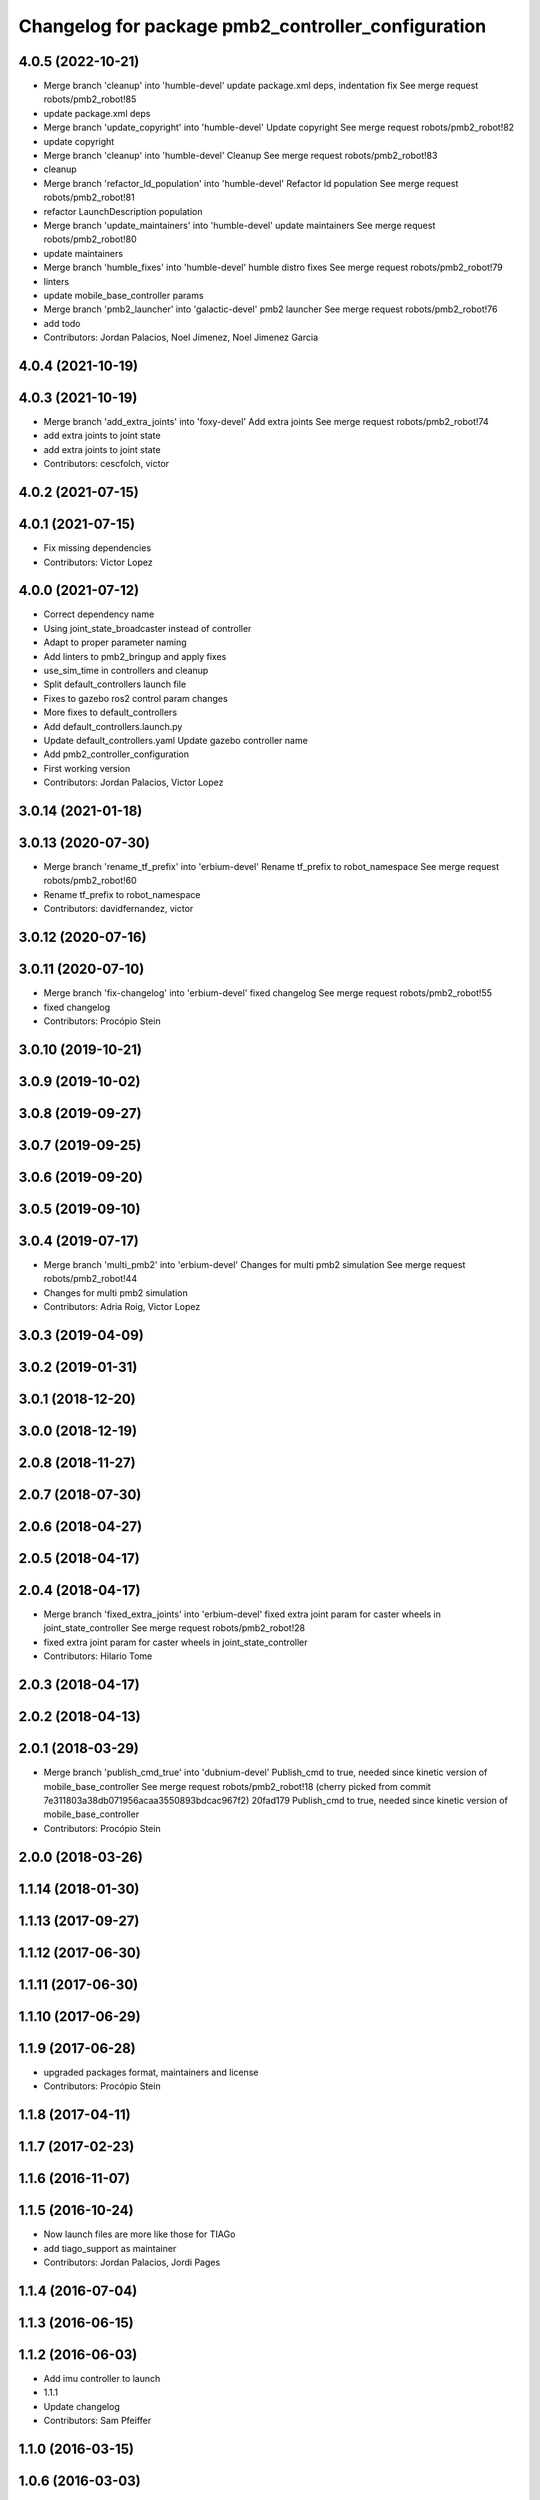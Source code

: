 ^^^^^^^^^^^^^^^^^^^^^^^^^^^^^^^^^^^^^^^^^^^^^^^^^^^
Changelog for package pmb2_controller_configuration
^^^^^^^^^^^^^^^^^^^^^^^^^^^^^^^^^^^^^^^^^^^^^^^^^^^

4.0.5 (2022-10-21)
------------------
* Merge branch 'cleanup' into 'humble-devel'
  update package.xml deps, indentation fix
  See merge request robots/pmb2_robot!85
* update package.xml deps
* Merge branch 'update_copyright' into 'humble-devel'
  Update copyright
  See merge request robots/pmb2_robot!82
* update copyright
* Merge branch 'cleanup' into 'humble-devel'
  Cleanup
  See merge request robots/pmb2_robot!83
* cleanup
* Merge branch 'refactor_ld_population' into 'humble-devel'
  Refactor ld population
  See merge request robots/pmb2_robot!81
* refactor LaunchDescription population
* Merge branch 'update_maintainers' into 'humble-devel'
  update maintainers
  See merge request robots/pmb2_robot!80
* update maintainers
* Merge branch 'humble_fixes' into 'humble-devel'
  humble distro fixes
  See merge request robots/pmb2_robot!79
* linters
* update mobile_base_controller params
* Merge branch 'pmb2_launcher' into 'galactic-devel'
  pmb2 launcher
  See merge request robots/pmb2_robot!76
* add todo
* Contributors: Jordan Palacios, Noel Jimenez, Noel Jimenez Garcia

4.0.4 (2021-10-19)
------------------

4.0.3 (2021-10-19)
------------------
* Merge branch 'add_extra_joints' into 'foxy-devel'
  Add extra joints
  See merge request robots/pmb2_robot!74
* add extra joints to joint state
* add extra joints to joint state
* Contributors: cescfolch, victor

4.0.2 (2021-07-15)
------------------

4.0.1 (2021-07-15)
------------------
* Fix missing dependencies
* Contributors: Victor Lopez

4.0.0 (2021-07-12)
------------------
* Correct dependency name
* Using joint_state_broadcaster instead of controller
* Adapt to proper parameter naming
* Add linters to pmb2_bringup and apply fixes
* use_sim_time in controllers and cleanup
* Split default_controllers launch file
* Fixes to gazebo ros2 control param changes
* More fixes to default_controllers
* Add default_controllers.launch.py
* Update default_controllers.yaml
  Update gazebo controller name
* Add pmb2_controller_configuration
* First working version
* Contributors: Jordan Palacios, Victor Lopez

3.0.14 (2021-01-18)
-------------------

3.0.13 (2020-07-30)
-------------------
* Merge branch 'rename_tf_prefix' into 'erbium-devel'
  Rename tf_prefix to robot_namespace
  See merge request robots/pmb2_robot!60
* Rename tf_prefix to robot_namespace
* Contributors: davidfernandez, victor

3.0.12 (2020-07-16)
-------------------

3.0.11 (2020-07-10)
-------------------
* Merge branch 'fix-changelog' into 'erbium-devel'
  fixed changelog
  See merge request robots/pmb2_robot!55
* fixed changelog
* Contributors: Procópio Stein

3.0.10 (2019-10-21)
-------------------

3.0.9 (2019-10-02)
------------------

3.0.8 (2019-09-27)
------------------

3.0.7 (2019-09-25)
------------------

3.0.6 (2019-09-20)
------------------

3.0.5 (2019-09-10)
------------------

3.0.4 (2019-07-17)
------------------
* Merge branch 'multi_pmb2' into 'erbium-devel'
  Changes for multi pmb2 simulation
  See merge request robots/pmb2_robot!44
* Changes for multi pmb2 simulation
* Contributors: Adria Roig, Victor Lopez

3.0.3 (2019-04-09)
------------------

3.0.2 (2019-01-31)
------------------

3.0.1 (2018-12-20)
------------------

3.0.0 (2018-12-19)
------------------

2.0.8 (2018-11-27)
------------------

2.0.7 (2018-07-30)
------------------

2.0.6 (2018-04-27)
------------------

2.0.5 (2018-04-17)
------------------

2.0.4 (2018-04-17)
------------------
* Merge branch 'fixed_extra_joints' into 'erbium-devel'
  fixed extra joint param for caster wheels in joint_state_controller
  See merge request robots/pmb2_robot!28
* fixed extra joint param for caster wheels in joint_state_controller
* Contributors: Hilario Tome

2.0.3 (2018-04-17)
------------------

2.0.2 (2018-04-13)
------------------

2.0.1 (2018-03-29)
------------------
* Merge branch 'publish_cmd_true' into 'dubnium-devel'
  Publish_cmd to true, needed since kinetic version of mobile_base_controller
  See merge request robots/pmb2_robot!18
  (cherry picked from commit 7e311803a38db071956acaa3550893bdcac967f2)
  20fad179 Publish_cmd to true, needed since kinetic version of mobile_base_controller
* Contributors: Procópio Stein

2.0.0 (2018-03-26)
------------------

1.1.14 (2018-01-30)
-------------------

1.1.13 (2017-09-27)
-------------------

1.1.12 (2017-06-30)
-------------------

1.1.11 (2017-06-30)
-------------------

1.1.10 (2017-06-29)
-------------------

1.1.9 (2017-06-28)
------------------
* upgraded packages format, maintainers and license
* Contributors: Procópio Stein

1.1.8 (2017-04-11)
------------------

1.1.7 (2017-02-23)
------------------

1.1.6 (2016-11-07)
------------------

1.1.5 (2016-10-24)
------------------
* Now launch files are more like those for TIAGo
* add tiago_support as maintainer
* Contributors: Jordan Palacios, Jordi Pages

1.1.4 (2016-07-04)
------------------

1.1.3 (2016-06-15)
------------------

1.1.2 (2016-06-03)
------------------
* Add imu controller to launch
* 1.1.1
* Update changelog
* Contributors: Sam Pfeiffer

1.1.0 (2016-03-15)
------------------

1.0.6 (2016-03-03)
------------------

1.0.5 (2016-02-09)
------------------

1.0.4 (2015-10-26)
------------------
* adding new config package for pmb2-5
* Publish wheel cmd for leds feedback
* Contributors: Luca Marchionni

1.0.3 (2015-10-06)
------------------

1.0.2 (2015-10-05)
------------------

1.0.1 (2015-10-01)
------------------
* 1.0.0
* Add changelog
* Add changelog
* Remove imu because on pmb2 it will be published outside ros_control
* Merging metal base branch
* Add missing dependency
* Update maintainer
* Update placement and name of base imu
* Contributors: Bence Magyar, Luca Marchionni

0.10.0 (2015-07-14)
-------------------
* Use generic pal_ros_control component
  - Load configuration for generic pal_ros_control component.
* Contributors: Adolfo Rodriguez Tsouroukdissian

0.9.10 (2015-02-27)
-------------------
* Add publish_cmd and publish_wheel_data params
* Reduce yaw covariance (it's in radians)
* Contributors: Enrique Fernandez

0.9.9 (2015-02-18)
------------------
* Put very low cov for z, pitch, roll
* Contributors: Enrique Fernandez

0.9.8 (2015-02-18)
------------------
* Add params for pose covariance
* Update meshes
* Use base_footprint_link
* Contributors: Enrique Fernandez

0.9.7 (2015-02-02)
------------------
* Replace ant -> pmb2
* Rename files
* Contributors: Enrique Fernandez
